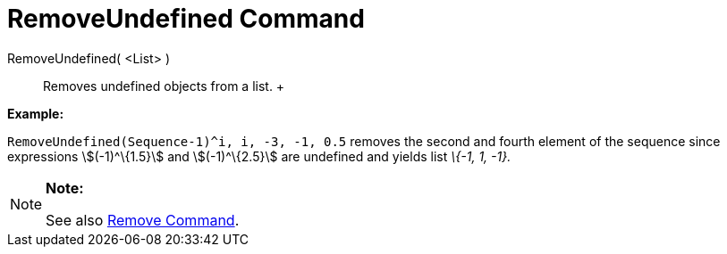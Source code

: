 = RemoveUndefined Command

RemoveUndefined( <List> )::
  Removes undefined objects from a list.
  +

[EXAMPLE]

====

*Example:*

`RemoveUndefined(Sequence((-1)^i, i, -3, -1, 0.5))` removes the second and fourth element of the sequence since
expressions stem:[(-1)^\{1.5}] and stem:[(-1)^\{2.5}] are undefined and yields list _\{-1, 1, -1}._

====

[NOTE]

====

*Note:*

See also xref:/commands/Remove_Command.adoc[Remove Command].

====
